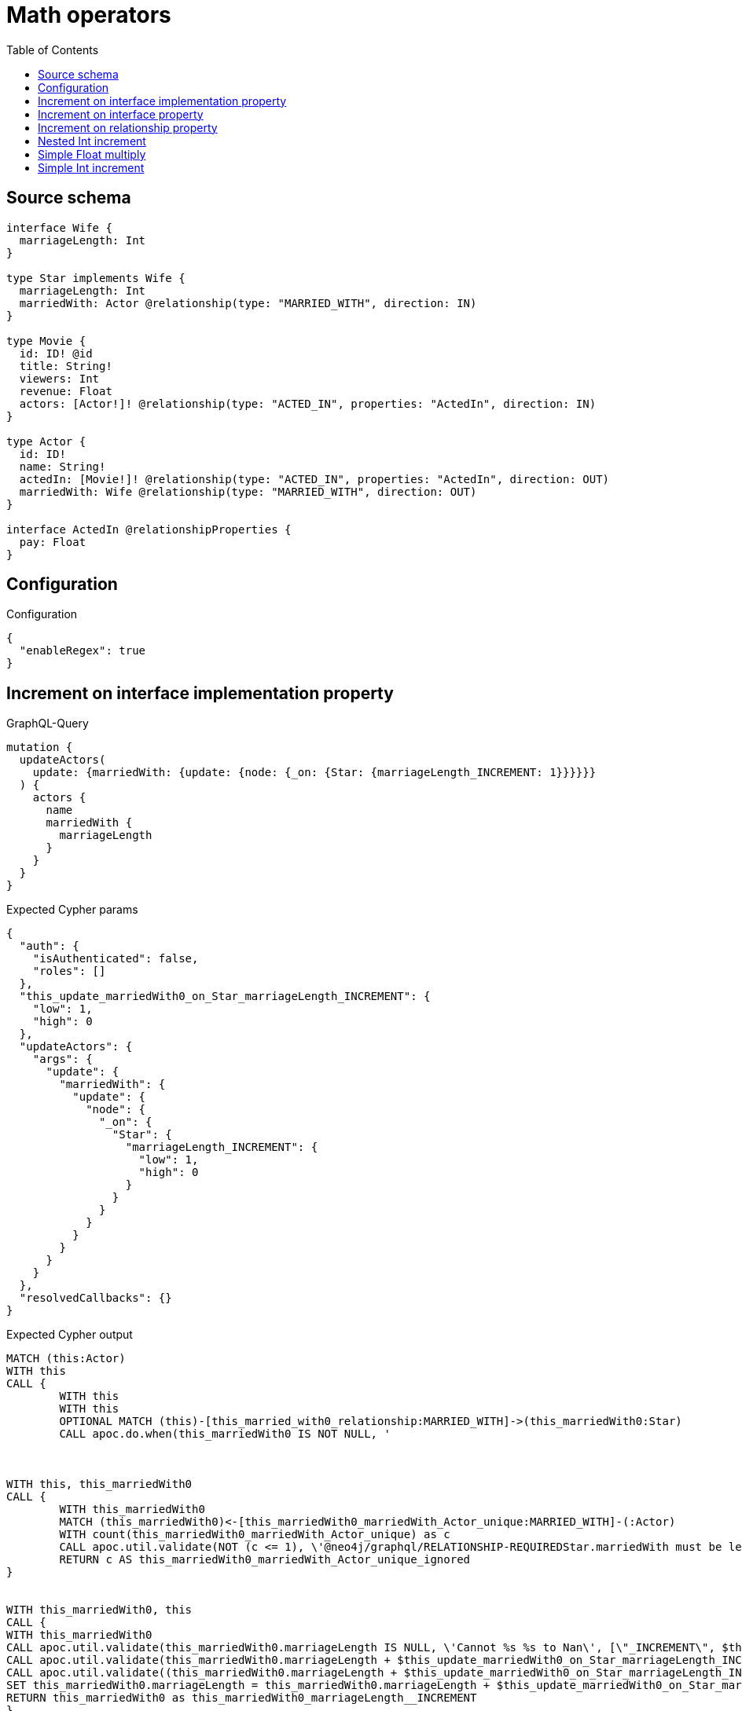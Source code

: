 :toc:

= Math operators

== Source schema

[source,graphql,schema=true]
----
interface Wife {
  marriageLength: Int
}

type Star implements Wife {
  marriageLength: Int
  marriedWith: Actor @relationship(type: "MARRIED_WITH", direction: IN)
}

type Movie {
  id: ID! @id
  title: String!
  viewers: Int
  revenue: Float
  actors: [Actor!]! @relationship(type: "ACTED_IN", properties: "ActedIn", direction: IN)
}

type Actor {
  id: ID!
  name: String!
  actedIn: [Movie!]! @relationship(type: "ACTED_IN", properties: "ActedIn", direction: OUT)
  marriedWith: Wife @relationship(type: "MARRIED_WITH", direction: OUT)
}

interface ActedIn @relationshipProperties {
  pay: Float
}
----

== Configuration

.Configuration
[source,json,schema-config=true]
----
{
  "enableRegex": true
}
----
== Increment on interface implementation property

.GraphQL-Query
[source,graphql]
----
mutation {
  updateActors(
    update: {marriedWith: {update: {node: {_on: {Star: {marriageLength_INCREMENT: 1}}}}}}
  ) {
    actors {
      name
      marriedWith {
        marriageLength
      }
    }
  }
}
----

.Expected Cypher params
[source,json]
----
{
  "auth": {
    "isAuthenticated": false,
    "roles": []
  },
  "this_update_marriedWith0_on_Star_marriageLength_INCREMENT": {
    "low": 1,
    "high": 0
  },
  "updateActors": {
    "args": {
      "update": {
        "marriedWith": {
          "update": {
            "node": {
              "_on": {
                "Star": {
                  "marriageLength_INCREMENT": {
                    "low": 1,
                    "high": 0
                  }
                }
              }
            }
          }
        }
      }
    }
  },
  "resolvedCallbacks": {}
}
----

.Expected Cypher output
[source,cypher]
----
MATCH (this:Actor)
WITH this
CALL {
	WITH this
	WITH this
	OPTIONAL MATCH (this)-[this_married_with0_relationship:MARRIED_WITH]->(this_marriedWith0:Star)
	CALL apoc.do.when(this_marriedWith0 IS NOT NULL, '



WITH this, this_marriedWith0
CALL {
	WITH this_marriedWith0
	MATCH (this_marriedWith0)<-[this_marriedWith0_marriedWith_Actor_unique:MARRIED_WITH]-(:Actor)
	WITH count(this_marriedWith0_marriedWith_Actor_unique) as c
	CALL apoc.util.validate(NOT (c <= 1), \'@neo4j/graphql/RELATIONSHIP-REQUIREDStar.marriedWith must be less than or equal to one\', [0])
	RETURN c AS this_marriedWith0_marriedWith_Actor_unique_ignored
}


WITH this_marriedWith0, this
CALL {
WITH this_marriedWith0
CALL apoc.util.validate(this_marriedWith0.marriageLength IS NULL, \'Cannot %s %s to Nan\', [\"_INCREMENT\", $this_update_marriedWith0_on_Star_marriageLength_INCREMENT])
CALL apoc.util.validate(this_marriedWith0.marriageLength + $this_update_marriedWith0_on_Star_marriageLength_INCREMENT > 2^31-1, \'Overflow: Value returned from operator %s is larger than %s bit\', [\"_INCREMENT\", \"32\"])
CALL apoc.util.validate((this_marriedWith0.marriageLength + $this_update_marriedWith0_on_Star_marriageLength_INCREMENT) % 1 <> 0, \'Type Mismatch: Value returned from operator %s does not match: %s\', [\"_INCREMENT\", \"Int\"])
SET this_marriedWith0.marriageLength = this_marriedWith0.marriageLength + $this_update_marriedWith0_on_Star_marriageLength_INCREMENT
RETURN this_marriedWith0 as this_marriedWith0_marriageLength__INCREMENT
}

RETURN count(*) AS _
', '', {
		this: this,
		updateActors: $updateActors,
		this_marriedWith0: this_marriedWith0,
		auth: $auth,
		this_update_marriedWith0_on_Star_marriageLength_INCREMENT: $this_update_marriedWith0_on_Star_marriageLength_INCREMENT
	}) YIELD value AS _
	RETURN count(*) AS update_this_Star
}
WITH *
WITH *
CALL {
	WITH this
	MATCH (this)-[update_this0:MARRIED_WITH]->(this_Star:Star)
	RETURN {
		__resolveType: 'Star',
		marriageLength: this_Star.marriageLength
	} AS this_marriedWith
}
RETURN collect(DISTINCT this {
	.name,
	marriedWith: this_marriedWith
}) AS data
----

'''

== Increment on interface property

.GraphQL-Query
[source,graphql]
----
mutation {
  updateActors(
    update: {marriedWith: {update: {node: {marriageLength_INCREMENT: 1}}}}
  ) {
    actors {
      name
      marriedWith {
        marriageLength
      }
    }
  }
}
----

.Expected Cypher params
[source,json]
----
{
  "this_update_marriedWith0_marriageLength_INCREMENT": {
    "low": 1,
    "high": 0
  },
  "auth": {
    "isAuthenticated": false,
    "roles": []
  },
  "updateActors": {
    "args": {
      "update": {
        "marriedWith": {
          "update": {
            "node": {
              "marriageLength_INCREMENT": {
                "low": 1,
                "high": 0
              }
            }
          }
        }
      }
    }
  },
  "resolvedCallbacks": {}
}
----

.Expected Cypher output
[source,cypher]
----
MATCH (this:Actor)
WITH this
CALL {
	WITH this
	WITH this
	OPTIONAL MATCH (this)-[this_married_with0_relationship:MARRIED_WITH]->(this_marriedWith0:Star)
	CALL apoc.do.when(this_marriedWith0 IS NOT NULL, '


WITH this_marriedWith0, this
CALL {
WITH this_marriedWith0
CALL apoc.util.validate(this_marriedWith0.marriageLength IS NULL, \'Cannot %s %s to Nan\', [\"_INCREMENT\", $this_update_marriedWith0_marriageLength_INCREMENT])
CALL apoc.util.validate(this_marriedWith0.marriageLength + $this_update_marriedWith0_marriageLength_INCREMENT > 2^31-1, \'Overflow: Value returned from operator %s is larger than %s bit\', [\"_INCREMENT\", \"32\"])
CALL apoc.util.validate((this_marriedWith0.marriageLength + $this_update_marriedWith0_marriageLength_INCREMENT) % 1 <> 0, \'Type Mismatch: Value returned from operator %s does not match: %s\', [\"_INCREMENT\", \"Int\"])
SET this_marriedWith0.marriageLength = this_marriedWith0.marriageLength + $this_update_marriedWith0_marriageLength_INCREMENT
RETURN this_marriedWith0 as this_marriedWith0_marriageLength__INCREMENT
}

WITH this, this_marriedWith0
CALL {
	WITH this_marriedWith0
	MATCH (this_marriedWith0)<-[this_marriedWith0_marriedWith_Actor_unique:MARRIED_WITH]-(:Actor)
	WITH count(this_marriedWith0_marriedWith_Actor_unique) as c
	CALL apoc.util.validate(NOT (c <= 1), \'@neo4j/graphql/RELATIONSHIP-REQUIREDStar.marriedWith must be less than or equal to one\', [0])
	RETURN c AS this_marriedWith0_marriedWith_Actor_unique_ignored
}
RETURN count(*) AS _
', '', {
		this: this,
		updateActors: $updateActors,
		this_marriedWith0: this_marriedWith0,
		auth: $auth,
		this_update_marriedWith0_marriageLength_INCREMENT: $this_update_marriedWith0_marriageLength_INCREMENT
	}) YIELD value AS _
	RETURN count(*) AS update_this_Star
}
WITH *
WITH *
CALL {
	WITH this
	MATCH (this)-[update_this0:MARRIED_WITH]->(this_Star:Star)
	RETURN {
		__resolveType: 'Star',
		marriageLength: this_Star.marriageLength
	} AS this_marriedWith
}
RETURN collect(DISTINCT this {
	.name,
	marriedWith: this_marriedWith
}) AS data
----

'''

== Increment on relationship property

.GraphQL-Query
[source,graphql]
----
mutation Mutation {
  updateActors(update: {actedIn: [{update: {edge: {pay_ADD: 100}}}]}) {
    actors {
      name
      actedIn {
        title
      }
      actedInConnection {
        edges {
          pay
        }
      }
    }
  }
}
----

.Expected Cypher params
[source,json]
----
{
  "updateActors": {
    "args": {
      "update": {
        "actedIn": [
          {
            "update": {
              "edge": {
                "pay_ADD": 100
              }
            }
          }
        ]
      }
    }
  },
  "resolvedCallbacks": {}
}
----

.Expected Cypher output
[source,cypher]
----
MATCH (this:Actor)
WITH this
OPTIONAL MATCH (this)-[this_acted_in0_relationship:ACTED_IN]->(this_actedIn0:Movie)
CALL apoc.do.when(this_acted_in0_relationship IS NOT NULL, '
WITH this_acted_in0_relationship, this
CALL {
WITH this_acted_in0_relationship
CALL apoc.util.validate(this_acted_in0_relationship.pay IS NULL, \'Cannot %s %s to Nan\', [\"_ADD\", $updateActors.args.update.actedIn[0].update.edge.pay_ADD])
CALL apoc.util.validate(this_acted_in0_relationship.pay + $updateActors.args.update.actedIn[0].update.edge.pay_ADD > 2^63-1, \'Overflow: Value returned from operator %s is larger than %s bit\', [\"_ADD\", \"64\"])
SET this_acted_in0_relationship.pay = this_acted_in0_relationship.pay + $updateActors.args.update.actedIn[0].update.edge.pay_ADD
RETURN this_acted_in0_relationship as this_acted_in0_relationship_pay__ADD
}
RETURN count(*) AS _
', '', {
	this: this,
	this_acted_in0_relationship: this_acted_in0_relationship,
	updateActors: $updateActors,
	resolvedCallbacks: $resolvedCallbacks
}) YIELD value AS this_acted_in0_relationship_actedIn0_edge
WITH *
CALL {
	WITH this
	MATCH (this)-[update_this0:ACTED_IN]->(this_actedIn:Movie)
	WITH this_actedIn {
		.title
	} AS this_actedIn
	RETURN collect(this_actedIn) AS this_actedIn
}
CALL {
	WITH this
	MATCH (this)-[this_connection_actedInConnectionthis0:ACTED_IN]->(this_Movie:Movie)
	WITH {
		pay: this_connection_actedInConnectionthis0.pay
	} AS edge
	WITH collect(edge) AS edges
	WITH edges, size(edges) AS totalCount
	RETURN {
		edges: edges,
		totalCount: totalCount
	} AS this_actedInConnection
}
RETURN collect(DISTINCT this {
	.name,
	actedIn: this_actedIn,
	actedInConnection: this_actedInConnection
}) AS data
----

'''

== Nested Int increment

.GraphQL-Query
[source,graphql]
----
mutation {
  updateActors(update: {actedIn: [{update: {node: {viewers_INCREMENT: 10}}}]}) {
    actors {
      name
      actedIn {
        viewers
      }
    }
  }
}
----

.Expected Cypher params
[source,json]
----
{
  "this_update_actedIn0_viewers_INCREMENT": {
    "low": 10,
    "high": 0
  },
  "auth": {
    "isAuthenticated": false,
    "roles": []
  },
  "updateActors": {
    "args": {
      "update": {
        "actedIn": [
          {
            "update": {
              "node": {
                "viewers_INCREMENT": {
                  "low": 10,
                  "high": 0
                }
              }
            }
          }
        ]
      }
    }
  },
  "resolvedCallbacks": {}
}
----

.Expected Cypher output
[source,cypher]
----
MATCH (this:Actor)
WITH this
OPTIONAL MATCH (this)-[this_acted_in0_relationship:ACTED_IN]->(this_actedIn0:Movie)
CALL apoc.do.when(this_actedIn0 IS NOT NULL, '


WITH this_actedIn0, this
CALL {
WITH this_actedIn0
CALL apoc.util.validate(this_actedIn0.viewers IS NULL, \'Cannot %s %s to Nan\', [\"_INCREMENT\", $this_update_actedIn0_viewers_INCREMENT])
CALL apoc.util.validate(this_actedIn0.viewers + $this_update_actedIn0_viewers_INCREMENT > 2^31-1, \'Overflow: Value returned from operator %s is larger than %s bit\', [\"_INCREMENT\", \"32\"])
CALL apoc.util.validate((this_actedIn0.viewers + $this_update_actedIn0_viewers_INCREMENT) % 1 <> 0, \'Type Mismatch: Value returned from operator %s does not match: %s\', [\"_INCREMENT\", \"Int\"])
SET this_actedIn0.viewers = this_actedIn0.viewers + $this_update_actedIn0_viewers_INCREMENT
RETURN this_actedIn0 as this_actedIn0_viewers__INCREMENT
}

RETURN count(*) AS _
', '', {
	this: this,
	updateActors: $updateActors,
	this_actedIn0: this_actedIn0,
	auth: $auth,
	this_update_actedIn0_viewers_INCREMENT: $this_update_actedIn0_viewers_INCREMENT
}) YIELD value AS _
WITH *
CALL {
	WITH this
	MATCH (this)-[update_this0:ACTED_IN]->(this_actedIn:Movie)
	WITH this_actedIn {
		.viewers
	} AS this_actedIn
	RETURN collect(this_actedIn) AS this_actedIn
}
RETURN collect(DISTINCT this {
	.name,
	actedIn: this_actedIn
}) AS data
----

'''

== Simple Float multiply

.GraphQL-Query
[source,graphql]
----
mutation {
  updateMovies(update: {revenue_MULTIPLY: 3}) {
    movies {
      id
      revenue
    }
  }
}
----

.Expected Cypher params
[source,json]
----
{
  "this_update_revenue_MULTIPLY": 3,
  "resolvedCallbacks": {}
}
----

.Expected Cypher output
[source,cypher]
----
MATCH (this:Movie)
WITH this
CALL {
	WITH this
	CALL apoc.util.validate(this.revenue IS NULL, 'Cannot %s %s to Nan', ['_MULTIPLY', $this_update_revenue_MULTIPLY])
	CALL apoc.util.validate((this.revenue * $this_update_revenue_MULTIPLY) > (2^63 - 1), 'Overflow: Value returned from operator %s is larger than %s bit', ['_MULTIPLY', '64'])
	SET this.revenue = (this.revenue * $this_update_revenue_MULTIPLY)
	RETURN this AS this_revenue__MULTIPLY
}
RETURN collect(DISTINCT this {
	.id,
	.revenue
}) AS data
----

'''

== Simple Int increment

.GraphQL-Query
[source,graphql]
----
mutation {
  updateMovies(update: {viewers_INCREMENT: 3}) {
    movies {
      id
      viewers
    }
  }
}
----

.Expected Cypher params
[source,json]
----
{
  "this_update_viewers_INCREMENT": {
    "low": 3,
    "high": 0
  },
  "resolvedCallbacks": {}
}
----

.Expected Cypher output
[source,cypher]
----
MATCH (this:Movie)
WITH this
CALL {
	WITH this
	CALL apoc.util.validate(this.viewers IS NULL, 'Cannot %s %s to Nan', ['_INCREMENT', $this_update_viewers_INCREMENT])
	CALL apoc.util.validate((this.viewers + $this_update_viewers_INCREMENT) > (2^31 - 1), 'Overflow: Value returned from operator %s is larger than %s bit', ['_INCREMENT', '32'])
	CALL apoc.util.validate(((this.viewers + $this_update_viewers_INCREMENT) % 1) <> 0, 'Type Mismatch: Value returned from operator %s does not match: %s', ['_INCREMENT', 'Int'])
	SET this.viewers = (this.viewers + $this_update_viewers_INCREMENT)
	RETURN this AS this_viewers__INCREMENT
}
RETURN collect(DISTINCT this {
	.id,
	.viewers
}) AS data
----

'''

